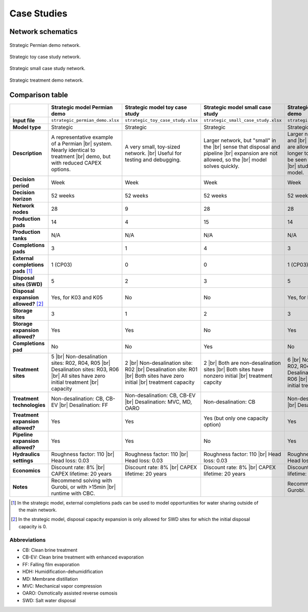 Case Studies
============

Network schematics
------------------

.. figure:: ../img/strategic_permian_demo.png
    :width: 1000
    :align: center
    :alt: Strategic permian demo network schematic

    Strategic Permian demo network.

.. figure:: ../img/strategic_toy_network.png
    :width: 600
    :align: center
    :alt: Strategic toy case study network schematic

    Strategic toy case study network.

.. figure:: ../img/strategic_small_network.png
    :width: 1000
    :align: center
    :alt: Strategic small case study network schematic

    Strategic small case study network.

.. figure:: ../img/strategic_treatment_demo_network.png
    :width: 1000
    :align: center
    :alt: Strategic treatment demo network schematic

    Strategic treatment demo network.

Comparison table
----------------
.. |br| raw:: html

  <br/>

.. list-table::
   :header-rows: 1

   * -
     - Strategic model Permian demo
     - Strategic model toy case study
     - Strategic model small case study
     - Strategic model treatment demo
     - Operational model case study
   * - **Input file**
     - ``strategic_permian_demo.xlsx``
     - ``strategic_toy_case_study.xlsx``
     - ``strategic_small_case_study.xlsx``
     - ``strategic_treatment_demo.xlsx``
     - ``operational_generic_case_study.xlsx``
   * - **Model type**
     - Strategic
     - Strategic
     - Strategic
     - Strategic
     - Operational
   * - **Description**
     - A representative example of a Permian |br|
       system. Nearly identical to treatment |br|
       demo, but with reduced CAPEX options.
     - A very small, toy-sized network. |br|
       Useful for testing and debugging.
     - Larger network, but "small" in the |br|
       sense that disposal and pipeline |br|
       expansion are not allowed, so the |br|
       model solves quickly.
     - Larger network, and disposal and |br|
       pipeline expansion are allowed. |br|
       Takes a bit longer to solve. This |br|
       can be seen as the "default" case |br|
       study for the strategic model.
     - Generic case study for the |br|
       operational model. Note that this |br|
       case study cannot currently be run |br|
       in PARETO UI - it can only be run |br|
       using the Python command line |br|
       interface.
   * - **Decision period**
     - Week
     - Week
     - Week
     - Week
     - Day
   * - **Decision horizon**
     - 52 weeks
     - 52 weeks
     - 52 weeks
     - 52 weeks
     - 5 days
   * - **Network nodes**
     - 28
     - 9
     - 28
     - 28
     - 0
   * - **Production pads**
     - 14
     - 4
     - 15
     - 14
     - 5
   * - **Production tanks**
     - N/A
     - N/A
     - N/A
     - N/A
     - 14
   * - **Completions pads**
     - 3
     - 1
     - 4
     - 3
     - 1
   * - **External completions pads** [#]_
     - 1 (CP03)
     - 0
     - 0
     - 1 (CP03)
     - N/A
   * - **Disposal sites (SWD)**
     - 5
     - 2
     - 3
     - 5
     - 2
   * - **Disposal expansion allowed?** [#]_
     - Yes, for K03 and K05
     - No
     - No
     - Yes, for K03 and K05
     - No
   * - **Storage sites**
     - 3
     - 1
     - 2
     - 3
     - 0
   * - **Storage expansion allowed?**
     - Yes
     - Yes
     - No
     - Yes
     - No
   * - **Completions pad**
     - No
     - No
     - Yes
     - No
     - Yes
   * - **Treatment sites**
     - 5 |br|
       Non-desalination sites: R02, R04, R05 |br|
       Desalination sites: R03, R06 |br|
       All sites have zero initial treatment |br|
       capacity
     - 2 |br|
       Non-desalination site: R02 |br|
       Desalination site: R01 |br|
       Both sites have zero initial |br|
       treatment capacity
     - 2 |br|
       Both are non-desalination sites |br|
       Both sites have nonzero initial |br|
       treatment capcity
     - 6 |br|
       Non-desalination sites: R02, R04, R05 |br|
       Desalination sites: R01, R03, R06 |br|
       All sites have zero initial treatment |br|
       capacity
     - 2
   * - **Treatment technologies**
     - Non-desalination: CB, CB-EV |br|
       Desalination: FF
     - Non-desalination: CB, CB-EV |br|
       Desalination: MVC, MD, OARO
     - Non-desalination: CB
     - Non-desalination: CB, CB-EV |br|
       Desalination: FF, HDH
     - N/A
   * - **Treatment expansion allowed?**
     - Yes
     - Yes
     - Yes (but only one capacity option)
     - Yes
     - No
   * - **Pipeline expansion allowed?**
     - Yes
     - Yes
     - No
     - Yes
     - No
   * - **Hydraulics settings**
     - Roughness factor: 110 |br|
       Head loss: 0.03
     - Roughness factor: 110 |br|
       Head loss: 0.03
     - Roughness factor: 110 |br|
       Head loss: 0.03
     - Roughness factor: 110 |br|
       Head loss: 0.03
     - N/A
   * - **Economics**
     - Discount rate: 8% |br|
       CAPEX lifetime: 20 years
     - Discount rate: 8% |br|
       CAPEX lifetime: 20 years
     - Discount rate: 8% |br|
       CAPEX lifetime: 20 years
     - Discount rate: 8% |br|
       CAPEX lifetime: 20 years
     - N/A
   * - **Notes**
     - Recommend solving with Gurobi, or with >15min |br|
       runtime with CBC.
     -
     -
     - Recommend solving with Gurobi.
     -

.. [#] In the strategic model, external completions pads can be used to model opportunities for water sharing outside of the main network.
.. [#] In the strategic model, disposal capacity expansion is only allowed for SWD sites for which the initial disposal capacity is 0.

Abbreviations
^^^^^^^^^^^^^

* CB: Clean brine treatment
* CB-EV: Clean brine treatment with enhanced evaporation
* FF: Falling film evaporation
* HDH: Humidification-dehumidification
* MD: Membrane distillation
* MVC: Mechanical vapor compression
* OARO: Osmotically assisted reverse osmosis
* SWD: Salt water disposal
